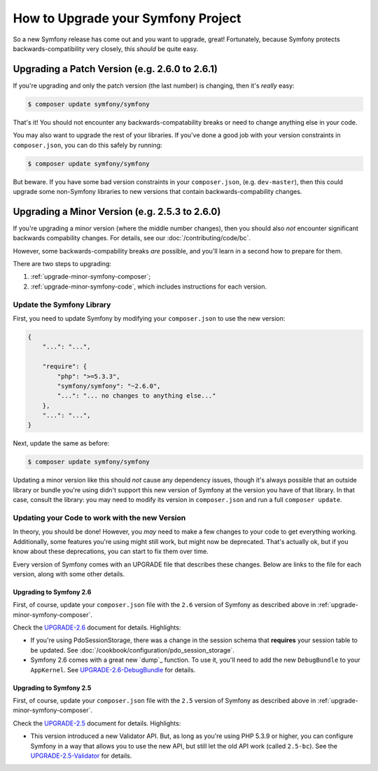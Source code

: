 How to Upgrade your Symfony Project
===================================

So a new Symfony release has come out and you want to upgrade, great! Fortunately,
because Symfony protects backwards-compatibility very closely, this *should*
be quite easy.

Upgrading a Patch Version (e.g. 2.6.0 to 2.6.1)
-----------------------------------------------

If you're upgrading and only the patch version (the last number) is changing,
then it's *really* easy:

.. code-block:: bash

    $ composer update symfony/symfony

That's it! You should not encounter any backwards-compatability breaks or
need to change anything else in your code.

You may also want to upgrade the rest of your libraries. If you've done a
good job with your version constraints in ``composer.json``, you can do this
safely by running:

.. code-block:: bash

    $ composer update symfony/symfony

But beware. If you have some bad version constraints in your ``composer.json``,
(e.g. ``dev-master``), then this could upgrade some non-Symfony libraries
to new versions that contain backwards-compability changes.

Upgrading a Minor Version (e.g. 2.5.3 to 2.6.0)
-----------------------------------------------

If you're upgrading a minor version (where the middle number changes), then
you should also *not* encounter significant backwards compability changes.
For details, see our :doc:`/contributing/code/bc`.

However, some backwards-compability breaks *are* possible, and you'll learn
in a second how to prepare for them.

There are two steps to upgrading:

1. :ref:`upgrade-minor-symfony-composer`;
2. :ref:`upgrade-minor-symfony-code`, which includes instructions for each version.

.. _`upgrade-minor-symfony-composer`:

Update the Symfony Library
~~~~~~~~~~~~~~~~~~~~~~~~~~

First, you need to update Symfony by modifying your ``composer.json`` to
use the new version:

.. code-block:: json

    {
        "...": "...",

        "require": {
            "php": ">=5.3.3",
            "symfony/symfony": "~2.6.0",
            "...": "... no changes to anything else..."
        },
        "...": "...",
    }

Next, update the same as before:

.. code-block:: bash

    $ composer update symfony/symfony

Updating a minor version like this should *not* cause any dependency issues,
though it's always possible that an outside library or bundle you're using
didn't support this new version of Symfony at the version you have of that
library.  In that case, consult the library: you may need to modify its version
in ``composer.json`` and run a full ``composer update``. 

.. _`upgrade-minor-symfony-code`:

Updating your Code to work with the new Version
~~~~~~~~~~~~~~~~~~~~~~~~~~~~~~~~~~~~~~~~~~~~~~~

In theory, you should be done! However, you *may* need to make a few changes
to your code to get everything working. Additionally, some features you're
using might still work, but might now be deprecated. That's actually ok,
but if you know about these deprecations, you can start to fix them over
time.

Every version of Symfony comes with an UPGRADE file that describes these
changes. Below are links to the file for each version, along with some other
details.

Upgrading to Symfony 2.6
........................

First, of course, update your ``composer.json`` file with the ``2.6`` version
of Symfony as described above in :ref:`upgrade-minor-symfony-composer`.

Check the `UPGRADE-2.6`_ document for details. Highlights:

* If you're using PdoSessionStorage, there was a change in the session schema
  that **requires** your session table to be updated. See :doc:`/cookbook/configuration/pdo_session_storage`.

* Symfony 2.6 comes with a great new `dump`_ function. To use it, you'll
  need to add the new ``DebugBundle`` to your ``AppKernel``. See
  `UPGRADE-2.6-DebugBundle`_ for details.

Upgrading to Symfony 2.5
........................

First, of course, update your ``composer.json`` file with the ``2.5`` version
of Symfony as described above in :ref:`upgrade-minor-symfony-composer`.

Check the `UPGRADE-2.5`_ document for details. Highlights:

* This version introduced a new Validator API. But, as long as you're using
  PHP 5.3.9 or higher, you can configure Symfony in a way that allows you
  to use the new API, but still let the old API work (called ``2.5-bc``).
  See the `UPGRADE-2.5-Validator`_ for details.

.. _`UPGRADE-2.5`: https://github.com/symfony/symfony/blob/2.5/UPGRADE-2.5.md
.. _`UPGRADE-2.5-Validator`: https://github.com/symfony/symfony/blob/2.7/UPGRADE-2.5.md#validator
.. _`UPGRADE-2.6`: https://github.com/symfony/symfony/blob/2.6/UPGRADE-2.6.md
.. _`UPGRADE-2.6-DebugBundle`: https://github.com/symfony/symfony/blob/2.6/UPGRADE-2.6.md#vardumper-and-debugbundle

